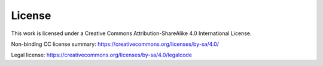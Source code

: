 License
-------

This work is licensed under a 
Creative Commons Attribution-ShareAlike 4.0 International License.

Non-binding CC license summary: https://creativecommons.org/licenses/by-sa/4.0/

Legal license: https://creativecommons.org/licenses/by-sa/4.0/legalcode
